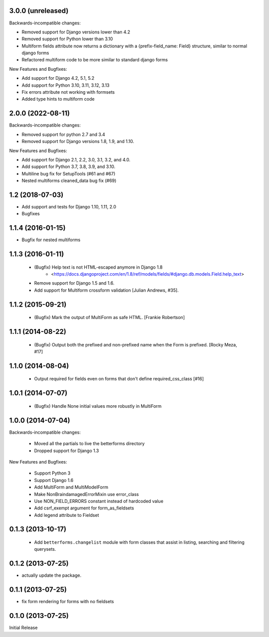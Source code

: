 3.0.0 (unreleased)
------------------

Backwards-incompatible changes:

- Removed support for Django versions lower than 4.2
- Removed support for Python lower than 3.10
- Multiform fields attribute now returns a dictionary with a {prefix-field_name: Field} structure, similar to normal django forms
- Refactored multiform code to be more similar to standard django forms

New Features and Bugfixes:

- Add support for Django 4.2, 5.1, 5.2
- Add support for Python 3.10, 3.11, 3.12, 3.13
- Fix errors attribute not working with formsets
- Added type hints to multiform code

2.0.0 (2022-08-11)
------------------
Backwards-incompatible changes:

- Removed support for python 2.7 and 3.4
- Removed support for Django versions 1.8, 1.9, and 1.10.

New Features and Bugfixes:

- Add support for Django 2.1, 2.2, 3.0, 3.1, 3.2, and 4.0.
- Add support for Python 3.7, 3.8, 3.9, and 3.10.
- Multiline bug fix for SetupTools (#61 and #67)
- Nested multiforms cleaned_data bug fix (#69)


1.2 (2018-07-03)
----------------

- Add support and tests for Django 1.10, 1.11, 2.0
- Bugfixes


1.1.4 (2016-01-15)
------------------

- Bugfix for nested multiforms


1.1.3 (2016-01-11)
------------------

 - (Bugfix) Help text is not HTML-escaped anymore in Django 1.8
    - <https://docs.djangoproject.com/en/1.8/ref/models/fields/#django.db.models.Field.help_text>
 - Remove support for Django 1.5 and 1.6.
 - Add support for Multiform crossform validation [Julian Andrews, #35].


1.1.2 (2015-09-21)
------------------

  - (Bugfix) Mark the output of MultiForm as safe HTML. [Frankie Robertson]

1.1.1 (2014-08-22)
------------------

  - (Bugfix) Output both the prefixed and non-prefixed name when the Form is prefixed. [Rocky Meza, #17]

1.1.0 (2014-08-04)
------------------

  - Output required for fields even on forms that don't define required_css_class [#16]

1.0.1 (2014-07-07)
------------------

  - (Bugfix) Handle None initial values more robustly in MultiForm

1.0.0 (2014-07-04)
------------------

Backwards-incompatible changes:

  - Moved all the partials to live the betterforms directory
  - Dropped support for Django 1.3

New Features and Bugfixes:

  - Support Python 3
  - Support Django 1.6
  - Add MultiForm and MultiModelForm
  - Make NonBraindamagedErrorMixin use error_class
  - Use NON_FIELD_ERRORS constant instead of hardcoded value
  - Add csrf_exempt argument for form_as_fieldsets
  - Add legend attribute to Fieldset

0.1.3 (2013-10-17)
------------------

  - Add ``betterforms.changelist`` module with form classes that assist in
    listing, searching and filtering querysets.

0.1.2 (2013-07-25)
------------------

* actually update the package.

0.1.1 (2013-07-25)
------------------

* fix form rendering for forms with no fieldsets

0.1.0 (2013-07-25)
------------------

Initial Release
